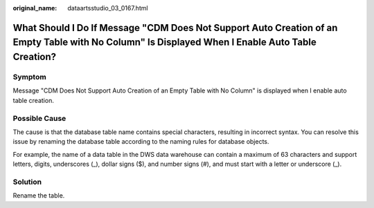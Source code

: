 :original_name: dataartsstudio_03_0167.html

.. _dataartsstudio_03_0167:

What Should I Do If Message "CDM Does Not Support Auto Creation of an Empty Table with No Column" Is Displayed When I Enable Auto Table Creation?
=================================================================================================================================================

Symptom
-------

Message "CDM Does Not Support Auto Creation of an Empty Table with No Column" is displayed when I enable auto table creation.

Possible Cause
--------------

The cause is that the database table name contains special characters, resulting in incorrect syntax. You can resolve this issue by renaming the database table according to the naming rules for database objects.

For example, the name of a data table in the DWS data warehouse can contain a maximum of 63 characters and support letters, digits, underscores (_), dollar signs ($), and number signs (#), and must start with a letter or underscore (_).

Solution
--------

Rename the table.
